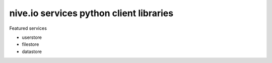 
nive.io services python client libraries
========================================

Featured services

- userstore
- filestore
- datastore